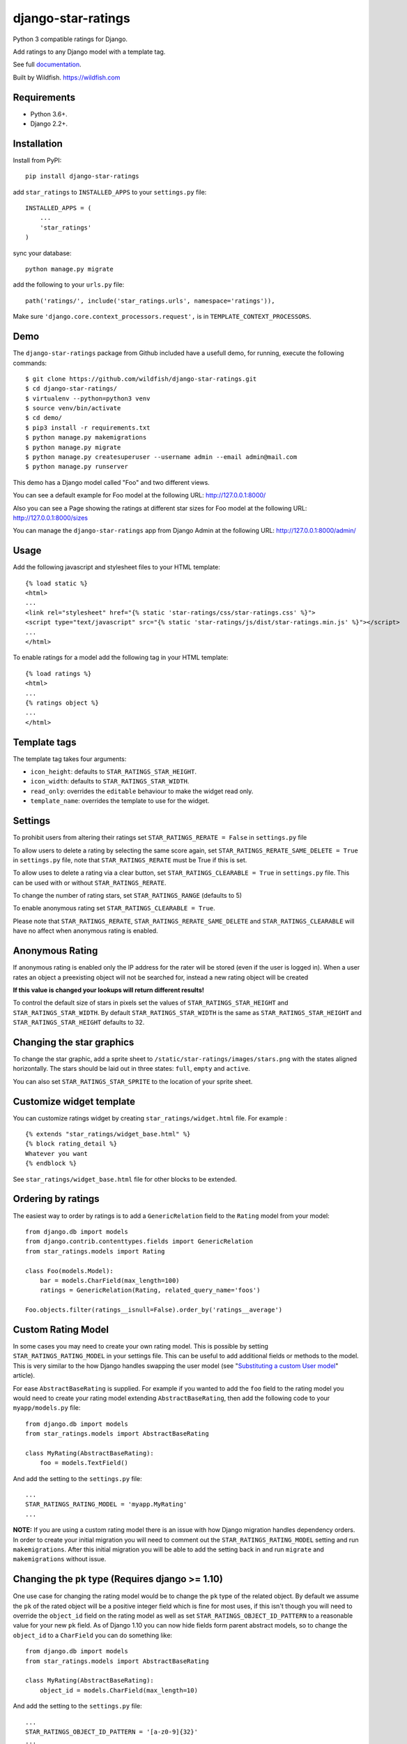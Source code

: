 ===================
django-star-ratings
===================

|Build Status| |codecov.io| |Documentation Status|

Python 3 compatible ratings for Django.

Add ratings to any Django model with a template tag.

See full `documentation
<http://django-star-ratings.readthedocs.io/en/latest/?badge=latest/>`_.

Built by Wildfish. https://wildfish.com


Requirements
============

* Python 3.6+.
* Django 2.2+.


Installation
============

Install from PyPI:

::

    pip install django-star-ratings

add ``star_ratings`` to ``INSTALLED_APPS`` to your ``settings.py`` file:

::

    INSTALLED_APPS = (
        ...
        'star_ratings'
    )

sync your database:

::

    python manage.py migrate

add the following to your ``urls.py`` file:

::

    path('ratings/', include('star_ratings.urls', namespace='ratings')),

Make sure ``'django.core.context_processors.request',`` is in
``TEMPLATE_CONTEXT_PROCESSORS``.


Demo
====

The ``django-star-ratings`` package from Github included have a usefull demo, for running, execute the following commands:

::

    $ git clone https://github.com/wildfish/django-star-ratings.git
    $ cd django-star-ratings/
    $ virtualenv --python=python3 venv
    $ source venv/bin/activate
    $ cd demo/
    $ pip3 install -r requirements.txt
    $ python manage.py makemigrations
    $ python manage.py migrate
    $ python manage.py createsuperuser --username admin --email admin@mail.com
    $ python manage.py runserver

This demo has a Django model called "Foo" and two different views.

You can see a default example for Foo model at the following URL: http://127.0.0.1:8000/

Also you can see a Page showing the ratings at different star sizes for Foo model at the following URL: http://127.0.0.1:8000/sizes

You can manage the ``django-star-ratings`` app from Django Admin at the following URL: http://127.0.0.1:8000/admin/


Usage
=====

Add the following javascript and stylesheet files to your HTML template:

::

    {% load static %}
    <html>
    ...
    <link rel="stylesheet" href="{% static 'star-ratings/css/star-ratings.css' %}">
    <script type="text/javascript" src="{% static 'star-ratings/js/dist/star-ratings.min.js' %}"></script>
    ...
    </html>

To enable ratings for a model add the following tag in your HTML template:

::

    {% load ratings %}
    <html>
    ...
    {% ratings object %}
    ...
    </html>


Template tags
=============

The template tag takes four arguments:

-  ``icon_height``: defaults to ``STAR_RATINGS_STAR_HEIGHT``.
-  ``icon_width``: defaults to ``STAR_RATINGS_STAR_WIDTH``.
-  ``read_only``: overrides the ``editable`` behaviour to make the widget read only.
-  ``template_name``: overrides the template to use for the widget.


Settings
========

To prohibit users from altering their ratings set
``STAR_RATINGS_RERATE = False`` in ``settings.py`` file

To allow users to delete a rating by selecting the same score again, set
``STAR_RATINGS_RERATE_SAME_DELETE = True`` in ``settings.py`` file, note
that ``STAR_RATINGS_RERATE`` must be True if this is set.

To allow uses to delete a rating via a clear button, set
``STAR_RATINGS_CLEARABLE = True`` in ``settings.py`` file. This can be used
with or without ``STAR_RATINGS_RERATE``.

To change the number of rating stars, set ``STAR_RATINGS_RANGE``
(defaults to 5)

To enable anonymous rating set ``STAR_RATINGS_CLEARABLE = True``.

Please note that ``STAR_RATINGS_RERATE``, ``STAR_RATINGS_RERATE_SAME_DELETE`` and ``STAR_RATINGS_CLEARABLE``
will have no affect when anonymous rating is enabled.


Anonymous Rating
================

If anonymous rating is enabled only the IP address for the rater will be stored (even if the user is logged in).
When a user rates an object a preexisting object will not be searched for, instead a new rating object will be created

**If this value is changed your lookups will return different results!**

To control the default size of stars in pixels set the values of ``STAR_RATINGS_STAR_HEIGHT`` and
``STAR_RATINGS_STAR_WIDTH``. By default ``STAR_RATINGS_STAR_WIDTH`` is the same as
``STAR_RATINGS_STAR_HEIGHT`` and ``STAR_RATINGS_STAR_HEIGHT`` defaults to 32.


Changing the star graphics
==========================

To change the star graphic, add a sprite sheet to
``/static/star-ratings/images/stars.png`` with the states aligned
horizontally. The stars should be laid out in three states: ``full``, ``empty``
and ``active``.

You can also set ``STAR_RATINGS_STAR_SPRITE`` to the location of your sprite sheet.


Customize widget template
=========================

You can customize ratings widget by creating ``star_ratings/widget.html`` file. For example :

::

    {% extends "star_ratings/widget_base.html" %}
    {% block rating_detail %}
    Whatever you want
    {% endblock %}

See ``star_ratings/widget_base.html`` file for other blocks to be extended.


Ordering by ratings
===================

The easiest way to order by ratings is to add a ``GenericRelation`` field to
the ``Rating`` model from your model:

::

    from django.db import models
    from django.contrib.contenttypes.fields import GenericRelation
    from star_ratings.models import Rating

    class Foo(models.Model):
        bar = models.CharField(max_length=100)
        ratings = GenericRelation(Rating, related_query_name='foos')

    Foo.objects.filter(ratings__isnull=False).order_by('ratings__average')


Custom Rating Model
===================

In some cases you may need to create your own rating model. This is possible
by setting ``STAR_RATINGS_RATING_MODEL`` in your settings file. This can be useful
to add additional fields or methods to the model. This is very similar to the how
Django handles swapping the user model (see "`Substituting a custom User model <https://docs.djangoproject.com/en/2.2/topics/auth/customizing/#substituting-a-custom-user-model>`_" article).

For ease ``AbstractBaseRating`` is supplied. For example if you wanted to add the
``foo`` field to the rating model you would need to create your rating model
extending ``AbstractBaseRating``, then add the following code to your ``myapp/models.py`` file:

::

    from django.db import models
    from star_ratings.models import AbstractBaseRating

    class MyRating(AbstractBaseRating):
        foo = models.TextField()

And add the setting to the ``settings.py`` file:

::

   ...
   STAR_RATINGS_RATING_MODEL = 'myapp.MyRating'
   ...

**NOTE:** If you are using a custom rating model there is an issue with how Django
migration handles dependency orders. In order to create your initial migration you
will need to comment out the ``STAR_RATINGS_RATING_MODEL`` setting and run
``makemigrations``. After this initial migration you will be able to add the setting
back in and run ``migrate`` and ``makemigrations`` without issue.


Changing the ``pk`` type (Requires django >= 1.10)
==================================================

One use case for changing the rating model would be to change the ``pk`` type of the
related object. By default we assume the ``pk`` of the rated object will be a
positive integer field which is fine for most uses, if this isn't though you will
need to override the ``object_id`` field on the rating model as well as set
``STAR_RATINGS_OBJECT_ID_PATTERN`` to a reasonable value for your new ``pk`` field. As
of Django 1.10 you can now hide fields form parent abstract models, so to change
the ``object_id`` to a ``CharField`` you can do something like:

::

    from django.db import models
    from star_ratings.models import AbstractBaseRating

    class MyRating(AbstractBaseRating):
        object_id = models.CharField(max_length=10)

And add the setting to the ``settings.py`` file:

::

   ...
   STAR_RATINGS_OBJECT_ID_PATTERN = '[a-z0-9]{32}'
   ...


Events
======

Some events are dispatched from the javascript when an object is raised. Each
event that is dispatched has a ``details`` property that contains information
about the object and the rating.


``rate-success``
----------------

Dispatched after the user has rated an object and the display has been updated.

The event details contains

::

    {
        sender: ... // The star DOM object that was clicked
        rating: {
            average: ... // Float giving the updated average of the rating
            count: ... // Integer giving the total number of ratings
            percentage: ... // Float giving the percentage rating
            total: ... // Integer giving the sum of all ratings
            user_rating: ... // Integer giving the rating by the user
    }


``rate-failed``
---------------

Dispatched after the user has rated an object but the server responds with an error.

The event details contains

::

    {
        sender: ... // The star DOM object that was clicked
        error: ... // String giving the error message from the server
    }


Running tests
-------------

To run the test use:

::

    $> ./runtests.py

.. |Build Status| image:: https://travis-ci.org/wildfish/django-star-ratings.svg?branch=master
   :target: https://travis-ci.org/wildfish/django-star-ratings
.. |codecov.io| image:: http://codecov.io/github/wildfish/django-star-ratings/coverage.svg?branch=master
   :target: http://codecov.io/github/wildfish/django-star-ratings?branch=master
.. |Documentation Status| image:: https://readthedocs.org/projects/django-star-ratings/badge/?version=latest
   :target: http://django-star-ratings.readthedocs.io/en/latest/?badge=latest
   :alt: Documentation Status


Releasing
---------

Travis is setup to push releases to PyPI automatically on tags, to do a release:

1. Up version number.
2. Update release notes.
3. Push dev.
4. Merge develop into master.
5. Tag with new version number.
6. Push tags.
